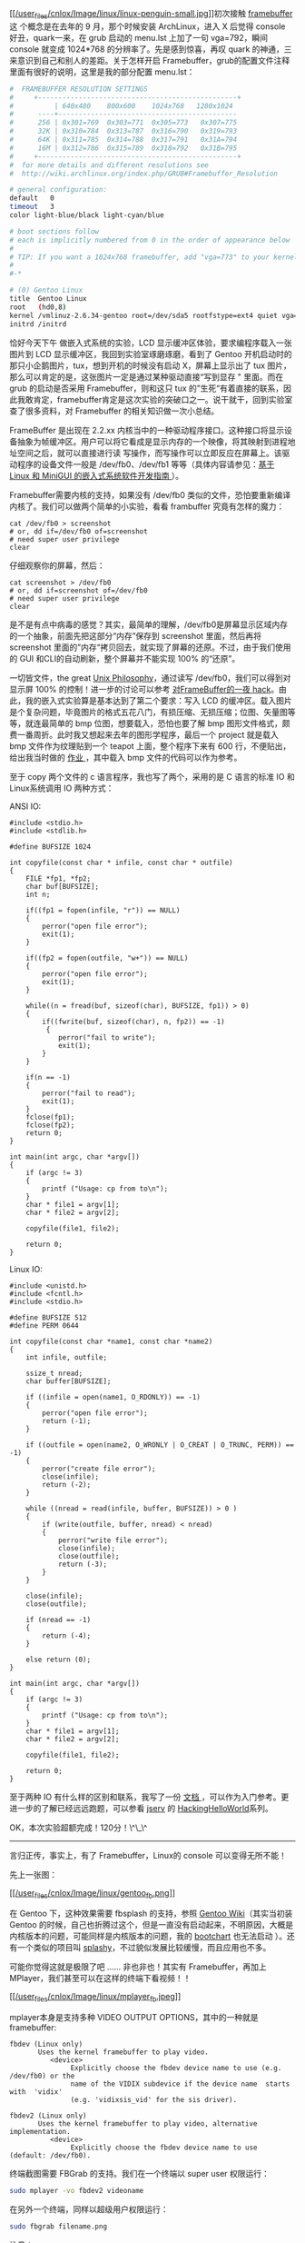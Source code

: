 [[http://en.wikipedia.org/wiki/Linux_penguin][[[/user_files/cnlox/Image/linux/linux-penguin-small.jpg]]]]初次接触  [[http://en.wikipedia.org/wiki/Framebuffer][framebuffer]] 这
个概念是在去年的 9 月，那个时候安装 ArchLinux，进入 X 后觉得 console 好丑，quark一来，在 grub 启动的  menu.lst 上加了一句 
vga=792，瞬间 console 就变成  1024*768 的分辨率了。先是感到惊喜，再叹 quark 的神通，三来意识到自己和别人的差距。关于怎样开启 Framebuffer，grub的配置文件注释里面有很好的说明，这里是我的部分配置 menu.lst：

#+BEGIN_SRC sh
    #  FRAMEBUFFER RESOLUTION SETTINGS
    #     +-------------------------------------------------+
    #          | 640x480    800x600    1024x768   1280x1024
    #      ----+--------------------------------------------
    #      256 | 0x301=769  0x303=771  0x305=773   0x307=775
    #      32K | 0x310=784  0x313=787  0x316=790   0x319=793
    #      64K | 0x311=785  0x314=788  0x317=791   0x31A=794
    #      16M | 0x312=786  0x315=789  0x318=792   0x31B=795
    #     +-------------------------------------------------+
    #  for more details and different resolutions see
    #  http://wiki.archlinux.org/index.php/GRUB#Framebuffer_Resolution 

    # general configuration:
    default   0
    timeout   3
    color light-blue/black light-cyan/blue

    # boot sections follow
    # each is implicitly numbered from 0 in the order of appearance below
    #
    # TIP: If you want a 1024x768 framebuffer, add "vga=773" to your kernel line.
    #
    #-*

    # (0) Gentoo Linux 
    title  Gentoo Linux
    root   (hd0,8)
    kernel /vmlinuz-2.6.34-gentoo root=/dev/sda5 rootfstype=ext4 quiet vga=792
    initrd /initrd
#+END_SRC

恰好今天下午   做嵌入式系统的实验，LCD
显示缓冲区体验，要求编程序载入一张图片到 LCD 显示缓冲区，我回到实验室琢磨琢磨，看到了 Gentoo 开机启动时的那只小企鹅图片，tux，想到开机的时候没有启动 X，屏幕上显示出了 tux 图片，那么可以肯定的是，这张图片一定是通过某种驱动直接“写到显存  " 里面。而在 grub 的启动是否采用 Framebuffer，则和这只 tux 的”生死“有着直接的联系，因此我敢肯定，framebuffer肯定是这次实验的突破口之一。说干就干，回到实验室查了很多资料，对 Framebuffer 的相关知识做一次小总结。

FrameBuffer 是出现在   2.2.xx
 内核当中的一种驱动程序接口。这种接口将显示设备抽象为帧缓冲区。用户可以将它看成是显示内存的一个映像，将其映射到进程地址空间之后，就可以直接进行读 
 写操作，而写操作可以立即反应在屏幕上。该驱动程序的设备文件一般是 
/dev/fb0、/dev/fb1
等等（具体内容请参见：[[http://www.ibm.com/developerworks/cn/linux/embed/minigui/guide/part8/][基于 
Linux  和 MiniGUI 的嵌入式系统软件开发指南 ]]）。

Framebuffer需要内核的支持，如果没有  /dev/fb0 类似的文件，恐怕要重新编译内核了。我们可以做两个简单的小实验，看看 frambuffer 究竟有怎样的魔力：

#+BEGIN_SRC C++
    cat /dev/fb0 > screenshot
    # or, dd if=/dev/fb0 of=screenshot
    # need super user privilege
    clear
#+END_SRC

仔细观察你的屏幕，然后：

#+BEGIN_SRC C++
    cat screenshot > /dev/fb0
    # or, dd if=screenshot of=/dev/fb0
    # need super user privilege
    clear
#+END_SRC

是不是有点中病毒的感觉？其实，最简单的理解，/dev/fb0是屏幕显示区域内存的一个抽象，前面先把这部分“内存”保存到 screenshot 里面，然后再将 screenshot 里面的”内存“拷贝回去，就实现了屏幕的还原。不过，由于我们使用的 GUI 和CLI的自动刷新，整个屏幕并不能实现  100% 的“还原”。

一切皆文件，the great
[[http://en.wikipedia.org/wiki/Unix_philosophy][Unix
Philosophy]]，通过读写 /dev/fb0，我们可以得到对显示屏  100% 的控制！进一步的讨论可以参考  [[http:// 对FrameBuffer的一夜  hack][ 对FrameBuffer的一夜 hack]]。由此，我的嵌入式实验算是基本达到了第二个要求：写入 LCD 的缓冲区。载入图片是个复杂问题，毕竟图片的格式五花八门，有损压缩、无损压缩；位图、矢量图等等，就连最简单的 bmp 位图，想要载入，恐怕也要了解 bmp 图形文件格式，颇费一番周折。此时我又想起来去年的图形学程序，最后一个 project 就是载入 bmp 文件作为纹理贴到一个 teapot 上面，整个程序下来有 600 行，不便贴出，给出我当时做的  [[/user_files/cnlox/File/opengl/opengl_load_bmp_texture.rar][ 作业 ]]，其中载入 bmp 文件的代码可以作为参考。

至于 copy 两个文件的 c 语言程序，我也写了两个，采用的是 C 语言的标准 IO 和Linux系统调用 IO 两种方式：

ANSI IO:

#+BEGIN_SRC C++
    #include <stdio.h>
    #include <stdlib.h>

    #define BUFSIZE 1024

    int copyfile(const char * infile, const char * outfile) 
    {
        FILE *fp1, *fp2;
        char buf[BUFSIZE];
        int n;

        if((fp1 = fopen(infile, "r")) == NULL)
        { 
            perror("open file error");
            exit(1);
        }
        
        if((fp2 = fopen(outfile, "w+")) == NULL)
        { 
            perror("open file error");
            exit(1);
        }

        while((n = fread(buf, sizeof(char), BUFSIZE, fp1)) > 0)
        { 
            if((fwrite(buf, sizeof(char), n, fp2)) == -1)
             {
                perror("fail to write");
                exit(1);
            }
        }

        if(n == -1)
        { 
            perror("fail to read");
            exit(1);
        }
        fclose(fp1);
        fclose(fp2);
        return 0;
    }

    int main(int argc, char *argv[])
    {
        if (argc != 3)
        {
            printf ("Usage: cp from to\n");
        }
        char * file1 = argv[1];
        char * file2 = argv[2];

        copyfile(file1, file2);
        
        return 0;
    }
#+END_SRC

Linux IO:

#+BEGIN_SRC C++
    #include <unistd.h>
    #include <fcntl.h>
    #include <stdio.h>

    #define BUFSIZE 512
    #define PERM 0644

    int copyfile(const char *name1, const char *name2)
    {
        int infile, outfile;

        ssize_t nread;
        char buffer[BUFSIZE];

        if ((infile = open(name1, O_RDONLY)) == -1)
        {
            perror("open file error");
            return (-1);
        }

        if ((outfile = open(name2, O_WRONLY | O_CREAT | O_TRUNC, PERM)) == -1)
        {
            perror("create file error");
            close(infile);
            return (-2);
        }

        while ((nread = read(infile, buffer, BUFSIZE)) > 0 )
        {
            if (write(outfile, buffer, nread) < nread)
            {
                perror("write file error");
                close(infile);
                close(outfile);
                return (-3);
            }
        }

        close(infile);
        close(outfile);

        if (nread == -1)
        {
            return (-4);
        }

        else return (0);
    }

    int main(int argc, char *argv[])
    {
        if (argc != 3)
        {
            printf ("Usage: cp from to\n");
        }
        char * file1 = argv[1];
        char * file2 = argv[2];

        copyfile(file1, file2);
        
        return 0;
    }
#+END_SRC

至于两种 IO 有什么样的区别和联系，我写了一份  [[/user_files/cnlox/File/linux/os8.pdf][ 文档 ]]，可以作为入门参考。更进一步的了解已经远远跑题，可以参看  [[http://jserv.sayya.org/][jserv]] 的 [[http://jserv.sayya.org/helloworld/][HackingHelloWorld]]系列。

OK，本次实验超额完成！120分！\^\_\^

--------------

言归正传，事实上，有了 Framebuffer，Linux的 console 可以变得无所不能！

先上一张图：

[[http://cs2.swfc.edu.cn/~wanghuan/xueruini/GNU/Gentoo.html][[[/user_files/cnlox/Image/linux/gentoo_fb.png]]]]

在 Gentoo 下，这种效果需要 fbsplash 的支持，参照 [[http://en.gentoo-wiki.com/wiki/Fbsplash][Gentoo
Wiki]]（其实当初装 Gentoo 的时候，自己也折腾过这个，但是一直没有启动起来，不明原因，大概是内核版本的问题，可能同样是内核版本的问题，我的  [[http://www.google.com.hk/url?sa=t&source=web&cd=1&ved=0CBQQFjAA&url=http%3A%2F%2Fwww.bootchart.org%2F&ei=na4PTKLSLcaDcLa7xN8M&usg=AFQjCNF_z7mk6sxD0yhLlR0r973R7n4-fw][bootchart]] 也无法启动 [[http://cnlox.is-programmer.com/javascripts/fckeditor/editor/images/smiley/chito/icon_question.gif]]）。还有一个类似的项目叫 [[http://splashy.alioth.debian.org/wiki/start][splashy]]，不过貌似发展比较缓慢，而且应用也不多。

可能你觉得这就是极限了吧  ...... 非也非也！其实有 Framebuffer，再加上 MPlayer，我们甚至可以在这样的终端下看视频！！

[[http://v.youku.com/v_show/id_XMTE5Njc2MDg0.html][[[/user_files/cnlox/Image/linux/mplayer_fb.jpeg]]]]

mplayer本身是支持多种 VIDEO OUTPUT OPTIONS，其中的一种就是  framebuffer:

#+BEGIN_SRC C++
           fbdev (Linux only)
                  Uses the kernel framebuffer to play video.
                     <device>
                          Explicitly choose the fbdev device name to use (e.g. /dev/fb0) or the
                          name of the VIDIX subdevice if the device name  starts  with  'vidix'
                          (e.g. 'vidixsis_vid' for the sis driver).

           fbdev2 (Linux only)
                  Uses the kernel framebuffer to play video, alternative implementation.
                     <device>
                          Explicitly choose the fbdev device name to use (default: /dev/fb0).
#+END_SRC

 终端截图需要 FBGrab 的支持。我们在一个终端以 super user 权限运行：

#+BEGIN_SRC sh
    sudo mplayer -vo fbdev2 videoname
#+END_SRC

在另外一个终端，同样以超级用户权限运行：

#+BEGIN_SRC sh
    sudo fbgrab filename.png
#+END_SRC

注意：

- mplayer -vo选项需要为 fbdev2，fbdev不行  
- fbgrab 生成的 png 格式图像需要转换成 jpeg 格式才能得到满意的效果，否则视频区域一片透明，这可能与图像压缩算法有关（具体我就不知道了 [[http://cnlox.is-programmer.com/javascripts/fckeditor/editor/images/smiley/chito/icon_confused.gif]]）。

差不多了，All about
framebuffer。下一次，写一写如何打造高效快捷的终端环境，敬请期待！
